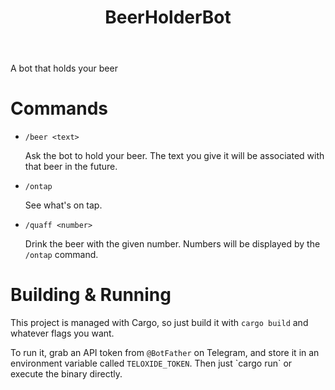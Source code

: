 #+title: BeerHolderBot
A bot that holds your beer
* Commands
- =/beer <text>=

  Ask the bot to hold your beer. The text you give it will be associated with that beer in the future.
- =/ontap=

  See what's on tap.
- =/quaff <number>=
  
  Drink the beer with the given number. Numbers will be displayed by the =/ontap= command.
* Building & Running
This project is managed with Cargo, so just build it with =cargo build= and whatever flags you want.

To run it, grab an API token from ~@BotFather~ on Telegram, and store it in an environment variable called =TELOXIDE_TOKEN=. Then just `cargo run` or execute the binary directly.
